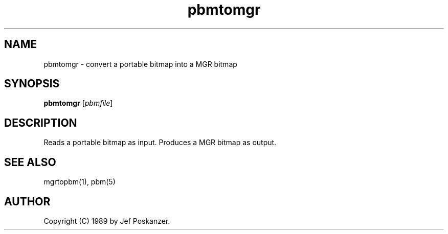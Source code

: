 .TH pbmtomgr 1 "24 January 1989"
.SH NAME
pbmtomgr - convert a portable bitmap into a MGR bitmap
.SH SYNOPSIS
.B pbmtomgr
.RI [ pbmfile ]
.SH DESCRIPTION
Reads a portable bitmap as input.
Produces a MGR bitmap as output.
.SH "SEE ALSO"
mgrtopbm(1), pbm(5)
.SH AUTHOR
Copyright (C) 1989 by Jef Poskanzer.
.\" Permission to use, copy, modify, and distribute this software and its
.\" documentation for any purpose and without fee is hereby granted, provided
.\" that the above copyright notice appear in all copies and that both that
.\" copyright notice and this permission notice appear in supporting
.\" documentation.  This software is provided "as is" without express or
.\" implied warranty.
